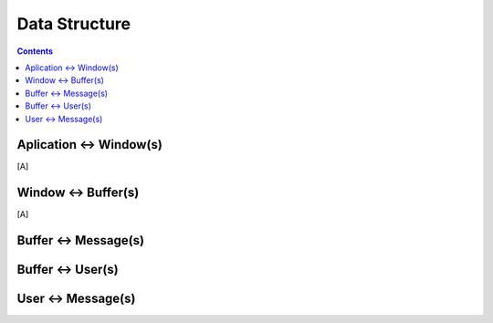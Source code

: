 ==============
Data Structure
==============

.. contents::

Aplication <-> Window(s)
========================

[A]

Window <-> Buffer(s)
====================

[A]

Buffer <-> Message(s)
=====================


Buffer <-> User(s)
==================

User <-> Message(s)
===================
